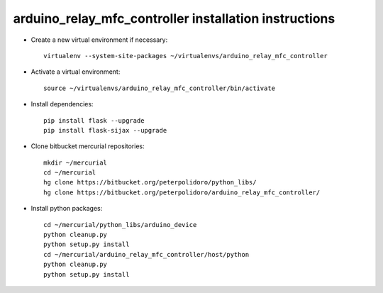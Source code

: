 arduino_relay_mfc_controller installation instructions
------------------------------------------------------

* Create a new virtual environment if necessary::

    virtualenv --system-site-packages ~/virtualenvs/arduino_relay_mfc_controller

* Activate a virtual environment::

    source ~/virtualenvs/arduino_relay_mfc_controller/bin/activate

* Install dependencies::

    pip install flask --upgrade
    pip install flask-sijax --upgrade

* Clone bitbucket mercurial repositories::

    mkdir ~/mercurial
    cd ~/mercurial
    hg clone https://bitbucket.org/peterpolidoro/python_libs/
    hg clone https://bitbucket.org/peterpolidoro/arduino_relay_mfc_controller/

* Install python packages::

    cd ~/mercurial/python_libs/arduino_device
    python cleanup.py
    python setup.py install
    cd ~/mercurial/arduino_relay_mfc_controller/host/python
    python cleanup.py
    python setup.py install

